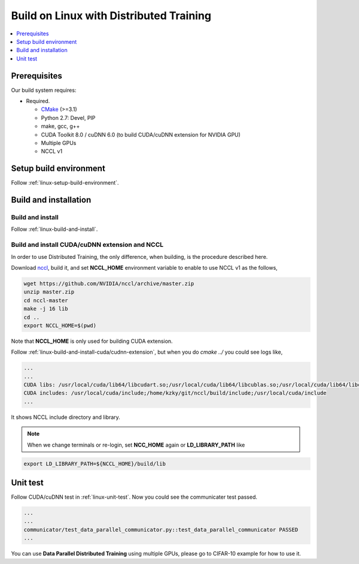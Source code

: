 Build on Linux with Distributed Training 
----------------------------------------

.. contents::
   :local:
   :depth: 1

Prerequisites
^^^^^^^^^^^^^

Our build system requires:

* Required.

  * `CMake <https://cmake.org/>`_ (>=3.1)
  * Python 2.7: Devel, PIP
  * make, gcc, g++
  * CUDA Toolkit 8.0 / cuDNN 6.0 (to build CUDA/cuDNN extension for NVIDIA GPU)
  * Multiple GPUs
  * NCCL v1

Setup build environment
^^^^^^^^^^^^^^^^^^^^^^^

Follow :ref:`linux-setup-build-environment`.

Build and installation
^^^^^^^^^^^^^^^^^^^^^^

Build and install
"""""""""""""""""

Follow :ref:`linux-build-and-install`.

Build and install CUDA/cuDNN extension and NCCL
"""""""""""""""""""""""""""""""""""""""""""""""

In order to use Distributed Training, the only difference, when building, is 
the procedure described here. 

Download `nccl <https://github.com/NVIDIA/nccl>`_, build it, and set **NCCL_HOME** 
environment variable to enable to use NCCL v1 as the follows, 

.. code-block:: shell

	wget https://github.com/NVIDIA/nccl/archive/master.zip
	unzip master.zip
	cd nccl-master
	make -j 16 lib
	cd .. 
	export NCCL_HOME=$(pwd)
	

Note that **NCCL_HOME** is only used for building CUDA extension.

Follow :ref:`linux-build-and-install-cuda/cudnn-extension`, but when you do 
`cmake ../` you could see logs like, 

.. code-block:: shell

	...
	...
	CUDA libs: /usr/local/cuda/lib64/libcudart.so;/usr/local/cuda/lib64/libcublas.so;/usr/local/cuda/lib64/libcurand.so;/home/kzky/git/nccl/build/lib/libnccl.so;/usr/local/cuda/lib64/libcudnn.so
	CUDA includes: /usr/local/cuda/include;/home/kzky/git/nccl/build/include;/usr/local/cuda/include
	...

It shows NCCL include directory and library.

.. note::

	When we change terminals or re-login, set **NCC_HOME** again or 
	**LD_LIBRARY_PATH** like
	
.. code-block:: shell
	
	export LD_LIBRARY_PATH=${NCCL_HOME}/build/lib


Unit test
^^^^^^^^^

Follow CUDA/cuDNN test in :ref:`linux-unit-test`. Now you could see the communicater 
test passed.

.. code-block:: shell

	...
	...
	communicator/test_data_parallel_communicator.py::test_data_parallel_communicator PASSED
	...


You can use **Data Parallel Distributed Training** using multiple GPUs, please
go to CIFAR-10 example for how to use it.


